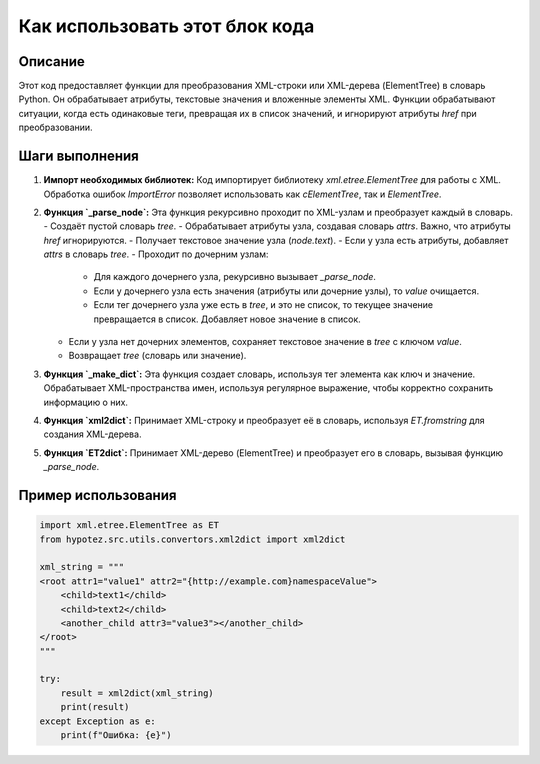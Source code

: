 Как использовать этот блок кода
=========================================================================================

Описание
-------------------------
Этот код предоставляет функции для преобразования XML-строки или XML-дерева (ElementTree) в словарь Python. Он обрабатывает атрибуты, текстовые значения и вложенные элементы XML.  Функции обрабатывают ситуации, когда есть одинаковые теги, превращая их в список значений, и игнорируют атрибуты `href` при преобразовании.

Шаги выполнения
-------------------------
1. **Импорт необходимых библиотек:** Код импортирует библиотеку `xml.etree.ElementTree` для работы с XML. Обработка ошибок `ImportError` позволяет использовать как `cElementTree`, так и `ElementTree`.
2. **Функция `_parse_node`:**  Эта функция рекурсивно проходит по XML-узлам и преобразует каждый в словарь.
   - Создаёт пустой словарь `tree`.
   - Обрабатывает атрибуты узла, создавая словарь `attrs`. Важно, что атрибуты `href` игнорируются.
   - Получает текстовое значение узла (`node.text`).
   - Если у узла есть атрибуты, добавляет `attrs` в словарь `tree`.
   - Проходит по дочерним узлам:
     - Для каждого дочернего узла, рекурсивно вызывает `_parse_node`.
     - Если у дочернего узла есть значения (атрибуты или дочерние узлы), то `value` очищается.
     - Если тег дочернего узла уже есть в `tree`, и это не список, то текущее значение превращается в список. Добавляет новое значение в список.
   - Если у узла нет дочерних элементов, сохраняет текстовое значение в `tree` с ключом `value`.
   - Возвращает `tree` (словарь или значение).
3. **Функция `_make_dict`:** Эта функция создает словарь, используя тег элемента как ключ и значение. Обрабатывает XML-пространства имен, используя регулярное выражение, чтобы корректно сохранить информацию о них.
4. **Функция `xml2dict`:** Принимает XML-строку и преобразует её в словарь, используя `ET.fromstring` для создания XML-дерева.
5. **Функция `ET2dict`:** Принимает XML-дерево (ElementTree) и преобразует его в словарь, вызывая функцию `_parse_node`.

Пример использования
-------------------------
.. code-block:: python

    import xml.etree.ElementTree as ET
    from hypotez.src.utils.convertors.xml2dict import xml2dict

    xml_string = """
    <root attr1="value1" attr2="{http://example.com}namespaceValue">
        <child>text1</child>
        <child>text2</child>
        <another_child attr3="value3"></another_child>
    </root>
    """

    try:
        result = xml2dict(xml_string)
        print(result)
    except Exception as e:
        print(f"Ошибка: {e}")